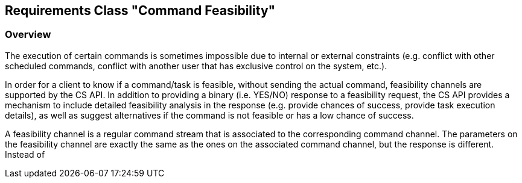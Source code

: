 [[clause-command-feasibility]]
== Requirements Class "Command Feasibility"

=== Overview

The execution of certain commands is sometimes impossible due to internal or external constraints (e.g. conflict with other scheduled commands, conflict with another user that has exclusive control on the system, etc.).

In order for a client to know if a command/task is feasible, without sending the actual command, feasibility channels are supported by the CS API. In addition to providing a binary (i.e. YES/NO) response to a feasibility request, the CS API provides a mechanism to include detailed feasibility analysis in the response (e.g. provide chances of success, provide task execution details), as well as suggest alternatives if the command is not feasible or has a low chance of success.

A feasibility channel is a regular command stream that is associated to the corresponding command channel. The parameters on the feasibility channel are exactly the same as the ones on the associated command channel, but the response is different. Instead of 
